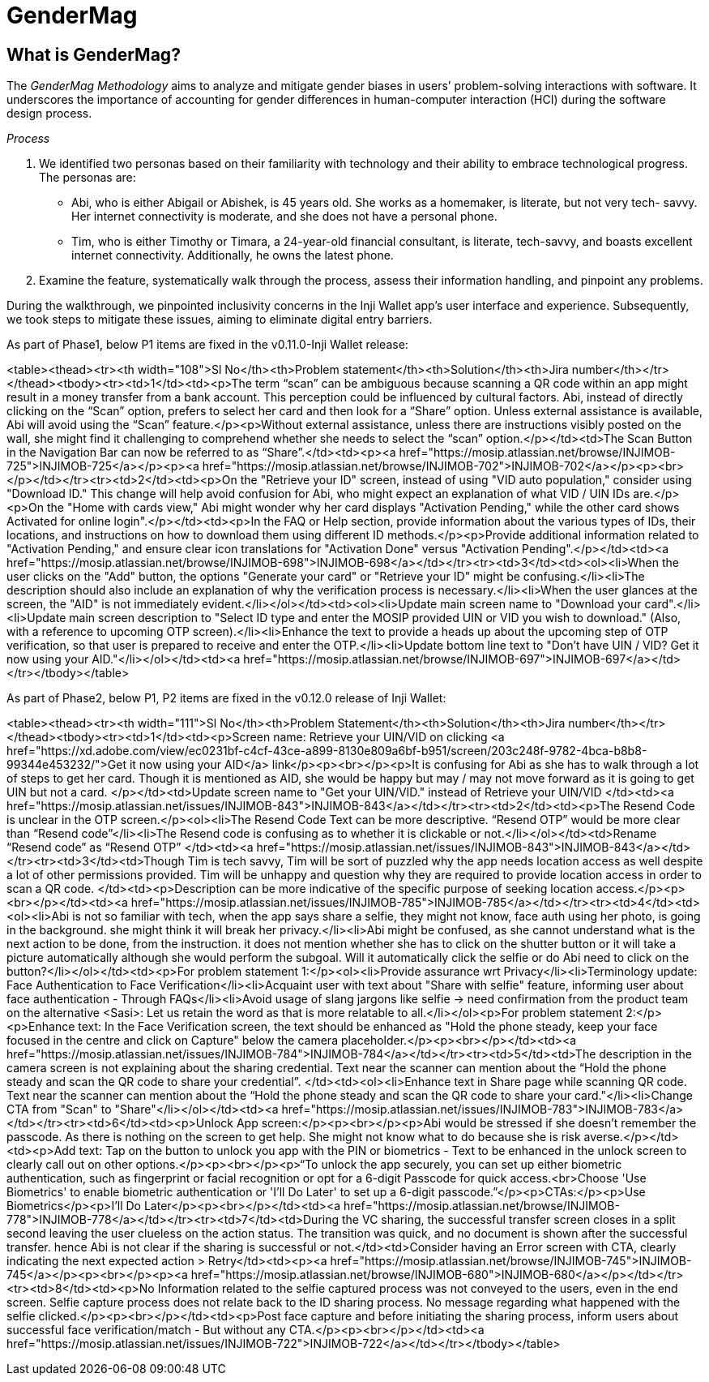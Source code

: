 = GenderMag

== What is GenderMag?

The _GenderMag Methodology_ aims to analyze and mitigate gender biases in users’ problem-solving interactions with software. It underscores the importance of accounting for gender differences in human-computer interaction (HCI) during the software design process.

_Process_

. We identified two personas based on their familiarity with technology and their ability to embrace technological progress. The personas are:
   * Abi, who is either Abigail or Abishek, is 45 years old. She works as a homemaker, is literate, but not very tech- savvy. Her internet connectivity is moderate, and she does not have a personal phone.
   * Tim, who is either Timothy or Timara, a 24-year-old financial consultant, is literate, tech-savvy, and boasts excellent internet connectivity. Additionally, he owns the latest phone.
. Examine the feature, systematically walk through the process, assess their information handling, and pinpoint any problems.

During the walkthrough, we pinpointed inclusivity concerns in the Inji Wallet app’s user interface and experience. Subsequently, we took steps to mitigate these issues, aiming to eliminate digital entry barriers.

As part of Phase1, below P1 items are fixed in the v0.11.0-Inji Wallet release:



<table><thead><tr><th width="108">Sl No</th><th>Problem statement</th><th>Solution</th><th>Jira number</th></tr></thead><tbody><tr><td>1</td><td><p>The term “scan” can be ambiguous because scanning a QR code within an app might result in a money transfer from a bank account. This perception could be influenced by cultural factors. Abi, instead of directly clicking on the “Scan” option, prefers to select her card and then look for a “Share” option. Unless external assistance is available, Abi will avoid using the “Scan” feature.</p><p>Without external assistance, unless there are instructions visibly posted on the wall, she might find it challenging to comprehend whether she needs to select the “scan” option.</p></td><td>The Scan Button in the Navigation Bar can now be referred to as “Share”.</td><td><p><a href="https://mosip.atlassian.net/browse/INJIMOB-725">INJIMOB-725</a></p><p><a href="https://mosip.atlassian.net/browse/INJIMOB-702">INJIMOB-702</a></p><p><br></p></td></tr><tr><td>2</td><td><p>On the "Retrieve your ID" screen, instead of using "VID auto population," consider using "Download ID." This change will help avoid confusion for Abi, who might expect an explanation of what VID / UIN IDs are.</p><p>On the "Home with cards view," Abi might wonder why her card displays "Activation Pending," while the other card shows Activated for online login".</p></td><td><p>In the FAQ or Help section, provide information about the various types of IDs, their locations, and instructions on how to download them using different ID methods.</p><p>Provide additional information related to "Activation Pending," and ensure clear icon translations for "Activation Done" versus "Activation Pending".</p></td><td><a href="https://mosip.atlassian.net/browse/INJIMOB-698">INJIMOB-698</a></td></tr><tr><td>3</td><td><ol><li>When the user clicks on the "Add" button, the options "Generate your card" or "Retrieve your ID" might be confusing.</li><li>The description should also include an explanation of why the verification process is necessary.</li><li>When the user glances at the screen, the "AID" is not immediately evident.</li></ol></td><td><ol><li>Update main screen name to "Download your card".</li><li>Update main screen description to "Select ID type and enter the MOSIP provided UIN or VID you wish to download." (Also, with a reference to upcoming OTP screen).</li><li>Enhance the text to provide a heads up about the upcoming step of OTP verification, so that user is prepared to receive and enter the OTP.</li><li>Update bottom line text to "Don't have UIN / VID? Get it now using your AID."</li></ol></td><td><a href="https://mosip.atlassian.net/browse/INJIMOB-697">INJIMOB-697</a></td></tr></tbody></table>

As part of Phase2, below P1, P2 items are fixed in the v0.12.0 release of Inji Wallet:

<table><thead><tr><th width="111">Sl No</th><th>Problem Statement</th><th>Solution</th><th>Jira number</th></tr></thead><tbody><tr><td>1</td><td><p>Screen name: Retrieve your UIN/VID  on clicking <a href="https://xd.adobe.com/view/ec0231bf-c4cf-43ce-a899-8130e809a6bf-b951/screen/203c248f-9782-4bca-b8b8-99344e453232/">Get it now using your AID</a> link</p><p><br></p><p>It is confusing for Abi as she has to walk through a lot of steps to get her card. Though it is mentioned as AID, she would be happy but may / may not move forward as it is going to get UIN but not a card. </p></td><td>Update screen name to "Get your UIN/VID." instead of Retrieve your UIN/VID </td><td><a href="https://mosip.atlassian.net/issues/INJIMOB-843">INJIMOB-843</a></td></tr><tr><td>2</td><td><p>The Resend Code is unclear in the OTP screen.</p><ol><li>The Resend Code Text can be more descriptive. “Resend OTP” would be more clear than “Resend code”</li><li>The Resend code is confusing as to whether it is clickable or not.</li></ol></td><td>Rename “Resend code” as “Resend OTP” </td><td><a href="https://mosip.atlassian.net/issues/INJIMOB-843">INJIMOB-843</a></td></tr><tr><td>3</td><td>Though Tim is tech savvy, Tim will be sort of puzzled why the app needs location access as well despite a lot of other permissions provided. Tim will be unhappy and question why they are required to provide location access in order to scan a QR code. </td><td><p>Description can be more indicative of the specific purpose of seeking location access.</p><p><br></p></td><td><a href="https://mosip.atlassian.net/issues/INJIMOB-785">INJIMOB-785</a></td></tr><tr><td>4</td><td><ol><li>Abi is not so familiar with tech, when the app says share a selfie, they might not know, face auth using her photo, is going in the background. she might think it will break her privacy.</li><li>Abi might be confused, as she cannot understand what is the next action to be done, from the instruction. it does not mention whether she has to click on the shutter button or it will take a picture automatically although she would perform the subgoal. Will it automatically click the selfie or do Abi need to click on the button?</li></ol></td><td><p>For problem statement 1:</p><ol><li>Provide assurance wrt Privacy</li><li>Terminology update: Face Authentication to Face Verification</li><li>Acquaint user with text about "Share with selfie" feature, informing user about face authentication - Through FAQs</li><li>Avoid usage of slang jargons like selfie → need confirmation from the product team on the alternative &#x3C;Sasi>: Let us retain the word as that is more relatable to all.</li></ol><p>For problem statement 2:</p><p>Enhance text: In the Face Verification screen, the text should be enhanced as "Hold the phone steady, keep your face focused in the centre and click on Capture" below the camera placeholder.</p><p><br></p></td><td><a href="https://mosip.atlassian.net/issues/INJIMOB-784">INJIMOB-784</a></td></tr><tr><td>5</td><td>The description in the camera screen is not explaining about the sharing credential. Text near the scanner can mention about the “Hold the phone steady and scan the QR code to share your credential”. </td><td><ol><li>Enhance text in Share page while scanning QR code. Text near the scanner can mention about the “Hold the phone steady and scan the QR code to share your card."</li><li>Change CTA from "Scan" to "Share"</li></ol></td><td><a href="https://mosip.atlassian.net/issues/INJIMOB-783">INJIMOB-783</a></td></tr><tr><td>6</td><td><p>Unlock App screen:</p><p><br></p><p>Abi would be stressed if she doesn’t remember the passcode. As there is nothing on the screen to get help. She might not know what to do because she is risk averse.</p></td><td><p>Add text: Tap on the button to unlock you app with the PIN or biometrics - Text to be enhanced in the unlock screen to clearly call out on other options.</p><p><br></p><p>“To unlock the app securely, you can set up either biometric authentication, such as fingerprint or facial recognition or opt for a 6-digit Passcode for quick access.<br>Choose 'Use Biometrics' to enable biometric authentication or 'I'll Do Later' to set up a 6-digit passcode.”</p><p>CTAs:</p><p>Use Biometrics</p><p>I’ll Do Later</p><p><br></p></td><td><a href="https://mosip.atlassian.net/browse/INJIMOB-778">INJIMOB-778</a></td></tr><tr><td>7</td><td>During the VC sharing, the successful transfer screen closes in a split second leaving the user clueless on the action status. The transition was quick, and no document is shown after the successful transfer. hence Abi is not clear if the sharing is successful or not.</td><td>Consider having an Error screen with CTA, clearly indicating the next expected action > Retry</td><td><p><a href="https://mosip.atlassian.net/browse/INJIMOB-745">INJIMOB-745</a></p><p><br></p><p><a href="https://mosip.atlassian.net/browse/INJIMOB-680">INJIMOB-680</a></p></td></tr><tr><td>8</td><td><p>No Information related to the selfie captured process was not conveyed to the users, even in the end screen. Selfie capture process does not relate back to the ID sharing process. No message regarding what happened with the selfie clicked.</p><p><br></p></td><td><p>Post face capture and before initiating the sharing process, inform users about successful face verification/match - But without any CTA.</p><p><br></p></td><td><a href="https://mosip.atlassian.net/issues/INJIMOB-722">INJIMOB-722</a></td></tr></tbody></table>

